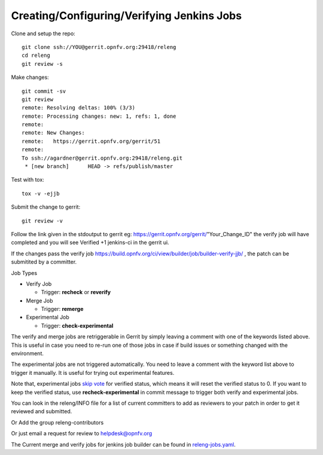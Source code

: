 ===========================================
Creating/Configuring/Verifying Jenkins Jobs
===========================================

Clone and setup the repo::

    git clone ssh://YOU@gerrit.opnfv.org:29418/releng
    cd releng
    git review -s

Make changes::

    git commit -sv
    git review
    remote: Resolving deltas: 100% (3/3)
    remote: Processing changes: new: 1, refs: 1, done
    remote:
    remote: New Changes:
    remote:   https://gerrit.opnfv.org/gerrit/51
    remote:
    To ssh://agardner@gerrit.opnfv.org:29418/releng.git
     * [new branch]      HEAD -> refs/publish/master

Test with tox::

    tox -v -ejjb

Submit the change to gerrit::

    git review -v

Follow the link given in the stdoutput to gerrit eg: https://gerrit.opnfv.org/gerrit/"Your_Change_ID"
the verify job will have completed and you will see Verified +1 jenkins-ci in
the gerrit ui.

If the changes pass the verify job
https://build.opnfv.org/ci/view/builder/job/builder-verify-jjb/ ,
the patch can be submitited by a committer.

Job Types

* Verify Job

  * Trigger: **recheck** or **reverify**

* Merge Job

  * Trigger: **remerge**

* Experimental Job

  * Trigger: **check-experimental**

The verify and merge jobs are retriggerable in Gerrit by simply leaving
a comment with one of the keywords listed above.
This is useful in case you need to re-run one of those jobs in case
if build issues or something changed with the environment.

The experimental jobs are not triggered automatically. You need to leave
a comment with the keyword list above to trigger it manually. It is useful
for trying out experimental features.

Note that, experimental jobs `skip vote`_ for verified status, which means
it will reset the verified status to 0. If you want to keep the verified
status, use **recheck-experimental** in commit message to trigger both
verify and experimental jobs.

You can look in the releng/INFO file for a list of current committers to add as reviewers to your patch in order to get it
reviewed and submitted.

Or Add the group releng-contributors

Or just email a request for review to helpdesk@opnfv.org

The Current merge and verify jobs for jenkins job builder can be found
in `releng-jobs.yaml`_.

.. _releng-jobs.yaml:
    https://gerrit.opnfv.org/gerrit/gitweb?p=releng.git;a=blob;f=jjb/releng-jobs.yaml;
.. _skip vote:
    https://wiki.jenkins-ci.org/display/JENKINS/Gerrit+Trigger#GerritTrigger-SkipVote
